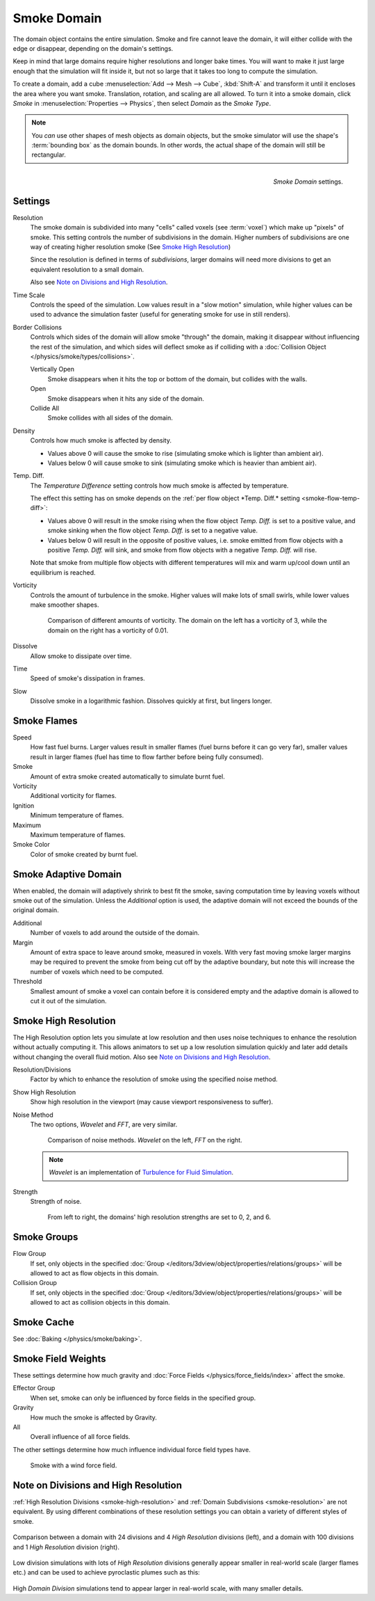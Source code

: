 
************
Smoke Domain
************

The domain object contains the entire simulation. Smoke and fire cannot leave the domain,
it will either collide with the edge or disappear, depending on the domain's settings.

Keep in mind that large domains require higher resolutions and longer bake times.
You will want to make it just large enough that the simulation will fit inside it,
but not so large that it takes too long to compute the simulation.


To create a domain, add a cube :menuselection:`Add --> Mesh --> Cube`, :kbd:`Shift-A`
and transform it until it encloses the area where you want smoke. Translation, rotation,
and scaling are all allowed. To turn it into a smoke domain, click *Smoke*
in :menuselection:`Properties --> Physics`, then select *Domain* as the *Smoke Type*.

.. note::

   You *can* use other shapes of mesh objects as domain objects,
   but the smoke simulator will use the shape's :term:`bounding box`
   as the domain bounds. In other words, the actual shape of the domain will still be rectangular.

.. figure:: /images/smoke_domain_settings.png
   :align: right

   *Smoke Domain* settings.


Settings
========

.. _smoke-resolution:

Resolution
   The smoke domain is subdivided into many "cells" called voxels (see :term:`voxel`) which make up "pixels" of smoke.
   This setting controls the number of subdivisions in the domain.
   Higher numbers of subdivisions are one way of creating higher resolution smoke (See `Smoke High Resolution`_)

   Since the resolution is defined in terms of *subdivisions*,
   larger domains will need more divisions to get an equivalent resolution to a small domain.

   Also see `Note on Divisions and High Resolution`_.


Time Scale
   Controls the speed of the simulation. Low values result in a "slow motion" simulation,
   while higher values can be used to advance the simulation faster
   (useful for generating smoke for use in still renders).

Border Collisions
   Controls which sides of the domain will allow smoke "through" the domain,
   making it disappear without influencing the rest of the simulation,
   and which sides will deflect smoke as if colliding with a
   :doc:`Collision Object </physics/smoke/types/collisions>`.

   Vertically Open
      Smoke disappears when it hits the top or bottom of the domain, but collides with the walls.
   Open
      Smoke disappears when it hits any side of the domain.
   Collide All
      Smoke collides with all sides of the domain.
Density
   Controls how much smoke is affected by density.

   * Values above 0 will cause the smoke to rise (simulating smoke which is lighter than ambient air).
   * Values below 0 will cause smoke to sink (simulating smoke which is heavier than ambient air).

.. _smoke-domain-temp-diff:

Temp. Diff.
   The *Temperature Difference* setting controls how much smoke is affected by temperature.

   The effect this setting has on smoke depends on the
   :ref:`per flow object *Temp. Diff.* setting <smoke-flow-temp-diff>`:

   - Values above 0 will result in the smoke rising when the flow object *Temp. Diff.* is set to a positive value,
     and smoke sinking when the flow object *Temp. Diff.* is set to a negative value.
   - Values below 0 will result in the opposite of positive values, i.e.
     smoke emitted from flow objects with a positive *Temp. Diff.* will sink,
     and smoke from flow objects with a negative *Temp. Diff.* will rise.

   Note that smoke from multiple flow objects with different temperatures
   will mix and warm up/cool down until an equilibrium is reached.

Vorticity
   Controls the amount of turbulence in the smoke. Higher values will make lots of small swirls,
   while lower values make smoother shapes.

   .. figure:: /images/smoke_domain_vorticity.jpg
      :width: 400px

      Comparison of different amounts of vorticity. The domain on the left has a vorticity of 3,
      while the domain on the right has a vorticity of 0.01.

Dissolve
   Allow smoke to dissipate over time.
Time
   Speed of smoke's dissipation in frames.
Slow
   Dissolve smoke in a logarithmic fashion. Dissolves quickly at first, but lingers longer.


Smoke Flames
============

Speed
   How fast fuel burns. Larger values result in smaller flames (fuel burns before it can go very far),
   smaller values result in larger flames (fuel has time to flow farther before being fully consumed).
Smoke
   Amount of extra smoke created automatically to simulate burnt fuel.
Vorticity
   Additional vorticity for flames.
Ignition
   Minimum temperature of flames.
Maximum
   Maximum temperature of flames.
Smoke Color
   Color of smoke created by burnt fuel.


Smoke Adaptive Domain
=====================

When enabled, the domain will adaptively shrink to best fit the smoke,
saving computation time by leaving voxels without smoke out of the simulation.
Unless the *Additional* option is used, the adaptive domain will not exceed the bounds of the original domain.

Additional
   Number of voxels to add around the outside of the domain.
Margin
   Amount of extra space to leave around smoke, measured in voxels.
   With very fast moving smoke larger margins may be required to prevent the smoke from being cut off by the adaptive
   boundary, but note this will increase the number of voxels which need to be computed.
Threshold
   Smallest amount of smoke a voxel can contain before it is considered empty and the adaptive domain is allowed to cut
   it out of the simulation.


.. _smoke-high-resolution:

Smoke High Resolution
=====================

The High Resolution option lets you simulate at low resolution and then uses noise techniques
to enhance the resolution without actually computing it. This allows animators to set up a low
resolution simulation quickly and later add details without changing the overall fluid motion.
Also see `Note on Divisions and High Resolution`_.

Resolution/Divisions
   Factor by which to enhance the resolution of smoke using the specified noise method.
Show High Resolution
   Show high resolution in the viewport (may cause viewport responsiveness to suffer).

Noise Method
   The two options, *Wavelet* and *FFT*, are very similar.

   .. figure:: /images/smoke_domain_high_resolution_method.jpg
      :width: 400px

      Comparison of noise methods. *Wavelet* on the left, *FFT* on the right.

   .. note::

      *Wavelet* is an implementation of `Turbulence for Fluid Simulation
      <http://graphics.ethz.ch/research/physics_animation_fabrication/simulation/turb.php>`__.

Strength
   Strength of noise.

   .. figure:: /images/smoke_domain_high_resolution_strength.jpg
      :width: 400px

      From left to right, the domains' high resolution strengths are set to 0, 2, and 6.


Smoke Groups
============

Flow Group
   If set, only objects in the specified :doc:`Group </editors/3dview/object/properties/relations/groups>`
   will be allowed to act as flow objects in this domain.
Collision Group
   If set, only objects in the specified :doc:`Group </editors/3dview/object/properties/relations/groups>`
   will be allowed to act as collision objects in this domain.


Smoke Cache
===========

See :doc:`Baking </physics/smoke/baking>`.


.. _smoke-field-weights:

Smoke Field Weights
===================

These settings determine how much gravity and :doc:`Force Fields </physics/force_fields/index>` affect the smoke.

Effector Group
   When set, smoke can only be influenced by force fields in the specified group.
Gravity
   How much the smoke is affected by Gravity.
All
   Overall influence of all force fields.

The other settings determine how much influence individual force field types have.

.. figure:: /images/smoke_domain_force_field_demo.jpg
   :width: 500px

   Smoke with a wind force field.


Note on Divisions and High Resolution
=====================================

:ref:`High Resolution Divisions <smoke-high-resolution>`
and :ref:`Domain Subdivisions <smoke-resolution>` are not equivalent.
By using different combinations of these resolution settings you can obtain a variety of different styles of smoke.

.. figure:: /images/smoke_domain_high_resolution_comparison.jpg
   :align: center

   Comparison between a domain with 24 divisions and 4 *High Resolution* divisions (left),
   and a domain with 100 divisions and 1 *High Resolution* division (right).

Low division simulations with lots of *High Resolution*
divisions generally appear smaller in real-world scale
(larger flames etc.) and can be used to achieve pyroclastic plumes such as this:

.. figure:: /images/smoke_domain_note_on_resolution.jpg
   :align: center
   :width: 550px

High *Domain Division* simulations tend to appear larger in real-world scale, with many smaller details.
